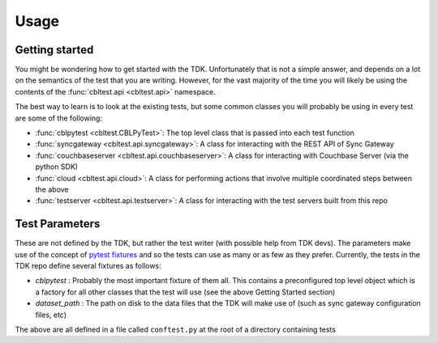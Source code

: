 Usage
=====

Getting started
---------------

You might be wondering how to get started with the TDK.  Unfortunately that is not a simple answer, and depends on a lot on the semantics of the test that you are writing.  However, for the vast majority of the time you will likely be using the contents of the :func:`cbltest.api <cbltest.api>` namespace.  

The best way to learn is to look at the existing tests, but some common classes you will probably be using in every test are some of the following:

- :func:`cblpytest <cbltest.CBLPyTest>`: The top level class that is passed into each test function
- :func:`syncgateway <cbltest.api.syncgateway>`: A class for interacting with the REST API of Sync Gateway
- :func:`couchbaseserver <cbltest.api.couchbaseserver>`: A class for interacting with Couchbase Server (via the python SDK)
- :func:`cloud <cbltest.api.cloud>`: A class for performing actions that involve multiple coordinated steps between the above
- :func:`testserver <cbltest.api.testserver>`: A class for interacting with the test servers built from this repo

Test Parameters
---------------

These are not defined by the TDK, but rather the test writer (with possible help from TDK devs).  The parameters make use of the concept of `pytest fixtures <https://docs.pytest.org/en/stable/explanation/fixtures.html>`_ and so the tests can use as many or as few as they prefer.  Currently, the tests in the TDK repo define several fixtures as follows:

- *cblpytest* : Probably the most important fixture of them all.  This contains a preconfigured top level object which is a factory for all other classes that the test will use (see the above Getting Started section)
- *dataset_path* : The path on disk to the data files that the TDK will make use of (such as sync gateway configuration files, etc)

The above are all defined in a file called ``conftest.py`` at the root of a directory containing tests